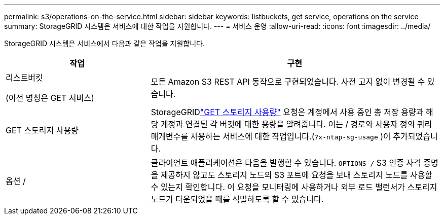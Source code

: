 ---
permalink: s3/operations-on-the-service.html 
sidebar: sidebar 
keywords: listbuckets, get service, operations on the service 
summary: StorageGRID 시스템은 서비스에 대한 작업을 지원합니다. 
---
= 서비스 운영
:allow-uri-read: 
:icons: font
:imagesdir: ../media/


[role="lead"]
StorageGRID 시스템은 서비스에서 다음과 같은 작업을 지원합니다.

[cols="1a,2a"]
|===
| 작업 | 구현 


 a| 
리스트버킷

(이전 명칭은 GET 서비스)
 a| 
모든 Amazon S3 REST API 동작으로 구현되었습니다.  사전 고지 없이 변경될 수 있습니다.



 a| 
GET 스토리지 사용량
 a| 
StorageGRIDlink:get-storage-usage-request.html["GET 스토리지 사용량"] 요청은 계정에서 사용 중인 총 저장 용량과 해당 계정과 연결된 각 버킷에 대한 용량을 알려줍니다.  이는 / 경로와 사용자 정의 쿼리 매개변수를 사용하는 서비스에 대한 작업입니다.(`?x-ntap-sg-usage` )이 추가되었습니다.



 a| 
옵션 /
 a| 
클라이언트 애플리케이션은 다음을 발행할 수 있습니다. `OPTIONS /` S3 인증 자격 증명을 제공하지 않고도 스토리지 노드의 S3 포트에 요청을 보내 스토리지 노드를 사용할 수 있는지 확인합니다.  이 요청을 모니터링에 사용하거나 외부 로드 밸런서가 스토리지 노드가 다운되었을 때를 식별하도록 할 수 있습니다.

|===
